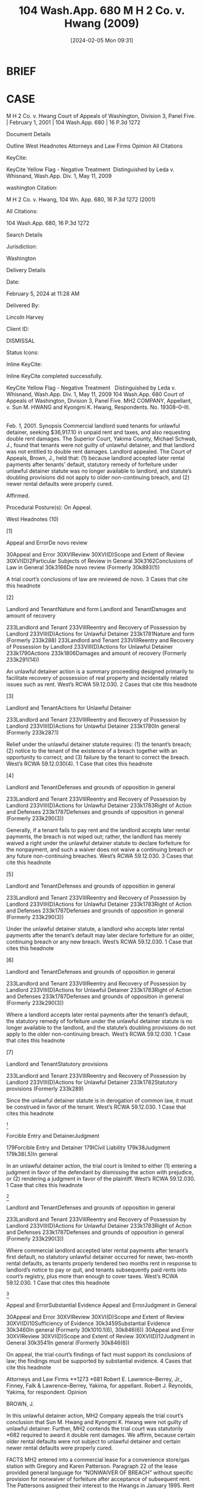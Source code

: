 #+title:      104 Wash.App. 680 M H 2 Co. v. Hwang (2009)
#+date:       [2024-02-05 Mon 09:31]
#+filetags:   :case:judgment:rlta:ud:
#+identifier: 20240205T093146

* BRIEF

[8] Regarding the February through March 2000 rental defaults, the Hwangs were served with a 10–day notice to pay rent or quit the premises. They tendered the two newer months rent prior to the 10 days, but this amount was improperly rejected as insufficient. MH2 then filed this unlawful detainer action at the end of the 10 day period incorrectly seeking both the older and newer rents.

In an unlawful detainer action, the trial court is limited to either
- (1) entering a judgment in favor of the defendant by dismissing the action with prejudice, or
- (2) rendering a judgment in favor of the plaintiff.
  - _Sundholm v. Patch_, 62 Wash.2d 244, 246, 382 P.2d 262 (1963).


As noted, the incidental issue of whether rents are due is customarily decided at the same time. Munden, 105 Wash.2d at 45, 711 P.2d 295.


* CASE

M H 2 Co. v. Hwang
Court of Appeals of Washington, Division 3, Panel Five. | February 1, 2001 | 104 Wash.App. 680 | 16 P.3d 1272

Document Details

Outline
West Headnotes
Attorneys and Law Firms
Opinion
All Citations

KeyCite:

KeyCite Yellow Flag - Negative Treatment
 Distinguished by Leda v. Whisnand, Wash.App. Div. 1, May 11, 2009

washington Citation:

M H 2 Co. v. Hwang, 104 Wn. App. 680, 16 P.3d 1272 (2001)

All Citations:

104 Wash.App. 680, 16 P.3d 1272

Search Details

Jurisdiction:

Washington

Delivery Details

Date:

February 5, 2024 at 11:28 AM

Delivered By:

Lincoln Harvey

Client ID:

DISMISSAL

Status Icons:



Inline KeyCite:

Inline KeyCite completed successfully.





KeyCite Yellow Flag - Negative Treatment
 	Distinguished by Leda v. Whisnand, Wash.App. Div. 1, May 11, 2009
104 Wash.App. 680
Court of Appeals of Washington,
Division 3,
Panel Five.
MH2 COMPANY, Appellant,
v.
Sun M. HWANG and Kyongmi K. Hwang, Respondents.
No. 19308–0–III.
|
Feb. 1, 2001.
Synopsis
Commercial landlord sued tenants for unlawful detainer, seeking $36,917.10 in unpaid rent and taxes, and also requesting double rent damages. The Superior Court, Yakima County, Michael Schwab, J., found that tenants were not guilty of unlawful detainer, and that landlord was not entitled to double rent damages. Landlord appealed. The Court of Appeals, Brown, J., held that: (1) because landlord accepted later rental payments after tenants’ default, statutory remedy of forfeiture under unlawful detainer statute was no longer available to landlord, and statute’s doubling provisions did not apply to older non-continuing breach, and (2) newer rental defaults were properly cured.

Affirmed.

Procedural Posture(s): On Appeal.


West Headnotes (10)


[1]

Appeal and ErrorDe novo review


30Appeal and Error
30XVIReview
30XVI(D)Scope and Extent of Review
30XVI(D)2Particular Subjects of Review in General
30k3162Conclusions of Law in General
30k3166De novo review
(Formerly 30k893(1))


A trial court’s conclusions of law are reviewed de novo.
3 Cases that cite this headnote



[2]

Landlord and TenantNature and form
Landlord and TenantDamages and amount of recovery


233Landlord and Tenant
233VIIIReentry and Recovery of Possession by Landlord
233VIII(D)Actions for Unlawful Detainer
233k1781Nature and form
(Formerly 233k288)
233Landlord and Tenant
233VIIIReentry and Recovery of Possession by Landlord
233VIII(D)Actions for Unlawful Detainer
233k1790Actions
233k1806Damages and amount of recovery
(Formerly 233k291(14))


An unlawful detainer action is a summary proceeding designed primarily to facilitate recovery of possession of real property and incidentally related issues such as rent. West’s RCWA 59.12.030.
2 Cases that cite this headnote



[3]

Landlord and TenantActions for Unlawful Detainer


233Landlord and Tenant
233VIIIReentry and Recovery of Possession by Landlord
233VIII(D)Actions for Unlawful Detainer
233k1780In general
(Formerly 233k287.1)


Relief under the unlawful detainer statute requires: (1) the tenant’s breach; (2) notice to the tenant of the existence of a breach together with an opportunity to correct; and (3) failure by the tenant to correct the breach. West’s RCWA 59.12.030(4).
1 Case that cites this headnote



[4]

Landlord and TenantDefenses and grounds of opposition in general


233Landlord and Tenant
233VIIIReentry and Recovery of Possession by Landlord
233VIII(D)Actions for Unlawful Detainer
233k1783Right of Action and Defenses
233k1787Defenses and grounds of opposition in general
(Formerly 233k290(3))


Generally, if a tenant fails to pay rent and the landlord accepts later rental payments, the breach is not wiped out; rather, the landlord has merely waived a right under the unlawful detainer statute to declare forfeiture for the nonpayment, and such a waiver does not waive a continuing breach or any future non-continuing breaches. West’s RCWA 59.12.030.
3 Cases that cite this headnote



[5]

Landlord and TenantDefenses and grounds of opposition in general


233Landlord and Tenant
233VIIIReentry and Recovery of Possession by Landlord
233VIII(D)Actions for Unlawful Detainer
233k1783Right of Action and Defenses
233k1787Defenses and grounds of opposition in general
(Formerly 233k290(3))


Under the unlawful detainer statute, a landlord who accepts later rental payments after the tenant’s default may later declare forfeiture for an older, continuing breach or any new breach. West’s RCWA 59.12.030.
1 Case that cites this headnote



[6]

Landlord and TenantDefenses and grounds of opposition in general


233Landlord and Tenant
233VIIIReentry and Recovery of Possession by Landlord
233VIII(D)Actions for Unlawful Detainer
233k1783Right of Action and Defenses
233k1787Defenses and grounds of opposition in general
(Formerly 233k290(3))


Where a landlord accepts later rental payments after the tenant’s default, the statutory remedy of forfeiture under the unlawful detainer statute is no longer available to the landlord, and the statute’s doubling provisions do not apply to the older non-continuing breach. West’s RCWA 59.12.030.
1 Case that cites this headnote



[7]

Landlord and TenantStatutory provisions


233Landlord and Tenant
233VIIIReentry and Recovery of Possession by Landlord
233VIII(D)Actions for Unlawful Detainer
233k1782Statutory provisions
(Formerly 233k289)


Since the unlawful detainer statute is in derogation of common law, it must be construed in favor of the tenant. West’s RCWA 59.12.030.
1 Case that cites this headnote



[8]

Forcible Entry and DetainerJudgment


179Forcible Entry and Detainer
179ICivil Liability
179k38Judgment
179k38(.5)In general


In an unlawful detainer action, the trial court is limited to either (1) entering a judgment in favor of the defendant by dismissing the action with prejudice, or (2) rendering a judgment in favor of the plaintiff. West’s RCWA 59.12.030.
1 Case that cites this headnote



[9]

Landlord and TenantDefenses and grounds of opposition in general


233Landlord and Tenant
233VIIIReentry and Recovery of Possession by Landlord
233VIII(D)Actions for Unlawful Detainer
233k1783Right of Action and Defenses
233k1787Defenses and grounds of opposition in general
(Formerly 233k290(3))


Where commercial landlord accepted later rental payments after tenant’s first default, no statutory unlawful detainer occurred for newer, two-month rental defaults, as tenants properly tendered two months rent in response to landlord’s notice to pay or quit, and tenants subsequently paid rents into court’s registry, plus more than enough to cover taxes. West’s RCWA 59.12.030.
1 Case that cites this headnote



[10]

Appeal and ErrorSubstantial Evidence
Appeal and ErrorJudgment in General


30Appeal and Error
30XVIReview
30XVI(D)Scope and Extent of Review
30XVI(D)10Sufficiency of Evidence
30k3459Substantial Evidence
30k3460In general
(Formerly 30k1010.1(6), 30k846(6))
30Appeal and Error
30XVIReview
30XVI(D)Scope and Extent of Review
30XVI(D)12Judgment in General
30k3541In general
(Formerly 30k846(6))


On appeal, the trial court’s findings of fact must support its conclusions of law; the findings must be supported by substantial evidence.
4 Cases that cite this headnote



Attorneys and Law Firms
**1273 *681 Robert E. Lawrence–Berrey, Jr., Finney, Falk & Lawrence–Berrey, Yakima, for appellant.
Robert J. Reynolds, Yakima, for respondent.
Opinion

BROWN, J.

In this unlawful detainer action, MH2 Company appeals the trial court’s conclusion that Sun M. Hwang and Kyongmi K. Hwang were not guilty of unlawful detainer. Further, MH2 contends the trial court was statutorily *682 required to award it double rent damages. We affirm, because certain older rental defaults were not subject to unlawful detainer and certain newer rental defaults were properly cured.



FACTS
MH2 entered into a commercial lease for a convenience store/gas station with Gregory and Karen Patterson. Paragraph 22 of the lease provided general language for “NONWAIVER OF BREACH” without specific provision for nonwaiver of forfeiture after acceptance of subsequent rent. The Pattersons assigned their interest to the Hwangs in January 1995. Rent was set at $6,250 payable on the first day of each month in advance. The Hwangs did not pay rent for December 1996 and January 1999 without action by MH2. The Hwangs acknowledge their December 1996 rent check was returned for insufficient funds, but contended MH2 agreed to apply the Hwangs’ $5,000 security deposit toward the rent and that they paid another $1,000 several months later to apply toward the balance owing. Regarding the January 1999 rent, the Hwangs asserted MH2 waived payment because they were forced to pay for certain gas tank repairs causing loss.

The Hwangs did not pay rent on February 1 and March 1, 2000. On March 8, 2000, MH2 posted an Amended Notice to Pay Rent or Quit Premises on the property citing the four months and the failure to pay certain taxes called for under the lease. One week later, the Hwangs tendered $12,500 in rent by depositing it to a MH2 account, but MH2 rejected and returned it as insufficient. On March 21, the Hwangs were served a summons and complaint for unlawful detainer. MH2 requested $36,917.10 in unpaid rent and taxes. It also requested double rent damages.

The findings were silent as to why the December 1996 and January 1999 payments were not timely paid or why MH2 did not act. Finding of Fact 5 states:
*683 More than eleven days have elapsed since the date of service of said notice, the defendants above named have not paid the rent due nor surrendered possession of the premises and are now unlawfully detaining the same.
Finding of Fact 9 states:
Because of the defendants’ tender of rent in the amount of $12,500 on March 15, 2000, and the timely payment of all sums as required into the registry of the court, defendants were not holding the premises in unlawful detainer, and it would be inappropriate and inequitable to double the monetary damages found still due by the court.

The trial court concluded the Hwangs had not unlawfully detained the premises but that MH2 had not waived its right of entitlement to past due rent. The court further concluded it had “discretion whether to double the past due rent found owing” and elected not to double it.

The record shows that after the show cause hearing, on order, the Hwangs paid into the court’s registry $22,500, representing two months rent and $10,000 toward the taxes. By the time judgment was entered, the Hwangs had paid a total of $40,500 into the court’s registry. The judgment included MH2’s $31,250 “for the past due unpaid rent” and $6,382.28 for unpaid taxes, together with $4,485 in attorney fees and $294 in costs for a total of $42,411.28. After deducting ordered direct payment of the difference with accrued **1274 interest, the net judgment to MH2 was $300. MH2 appealed.



ISSUE
Did the trial court err by concluding the Hwangs had not under chapter 59.12 RCW unlawfully detained MH2’s commercial premises and by denying double damages for rents found due?



ANALYSIS
[1] [2] [3] A trial court’s conclusions of law are reviewed de novo.  *684 City of Seattle v. Megrey, 93 Wash.App. 391, 393, 968 P.2d 900 (1998). In Conclusion of Law 2, the trial court concluded, “[d]efendants are notunlawfully detaining as provided in RCW 59.12, the real property owned by plaintiff.” An unlawful detainer action under chapter 59.12 RCW is a summary proceeding designed primarily to facilitate recovery of possession of real property and incidentally related issues such as rent. Munden v. Hazelrigg, 105 Wash.2d 39, 45, 711 P.2d 295 (1985). Relief under the unlawful detainer statute requires: (1) the tenant’s breach; (2) notice to the tenant of the existence of a breach together with an opportunity to correct; and (3) failure by the tenant to correct the breach. RCW 59.12.030(4); Wilson v. Daniels, 31 Wash.2d 633, 643, 198 P.2d 496 (1948).

[4] [5] The parties’ dispute is largely due to the failure to clearly distinguish between two problems, first the older unpaid rent, and second the newer rental defaults. Generally, if a tenant fails to pay rent and the landlord accepts later rental payments, the breach is not wiped out; the landlord has merely waived a right under the statute to declare forfeiture for the nonpayment. Wilson, 31 Wash.2d at 643, 198 P.2d 496. Such a waiver does not waive a continuing breach or any future noncontinuing breaches. Id. Therefore, a landlord may later declare forfeiture for an older, continuing breach or any new breach. Id.

[6] [7] This is logical because possession is no longer an issue after acceptance of advance rent for the forthcoming month. Accordingly, the statutory remedy of forfeiture under chapter 59.12 RCW is no longer available to the landlord, and the statute’s doubling provisions do not apply to the older noncontinuing breach. The sole remaining remedy is under the lease’s default provisions. Here, it is worth noting that the nonwaiver provisions in paragraph 22 do not contain specific language regarding retention of the right of forfeiture after acceptance of subsequent rents. See Wilson, 31 Wash.2d at 642, 198 P.2d 496. Since the statute is in derogation of common law, it must be construed in favor of the tenant. Id. at 643–44, 198 P.2d 496. Thus, we believe Finding of Fact 5 pertains solely to defaults under the lease rather than statutory unlawful *685 detainer, and for the reasons discussed below that wording is incorrect but inconsequential. In any event, MH2 cannot claim statutory doubling for the older rent defaults because it could not invoke statutory forfeiture.

[8] Regarding the February through March 2000 rental defaults, the Hwangs were served with a 10–day notice to pay rent or quit the premises. They tendered the two newer months rent prior to the 10 days, but this amount was improperly rejected as insufficient. MH2 then filed this unlawful detainer action at the end of the 10 day period incorrectly seeking both the older and newer rents. In an unlawful detainer action, the trial court is limited to either (1) entering a judgment in favor of the defendant by dismissing the action with prejudice, or (2) rendering a judgment in favor of the plaintiff. Sundholm v. Patch, 62 Wash.2d 244, 246, 382 P.2d 262 (1963). As noted, the incidental issue of whether rents are due is customarily decided at the same time. Munden, 105 Wash.2d at 45, 711 P.2d 295.

[9] Given the above, we conclude the trial court properly decided that rents were due under the lease for the older rental defaults and that no statutory unlawful detainer occurred for the newer rental defaults. The latter conclusion was correct because the Hwangs properly tendered two months rent in response to the notice and subsequently paid the rents into the court’s registry, plus more than enough to cover the taxes. It follows that under Sundholm, the unlawful detainer should have been dismissed and the **1275 tendered sums held in the court’s registry paid to MH2. And, under Munden, because possession was no longer an issue, the court properly ordered judgment as well for the older rents due under the lease together with attorney fees and costs as prevailing party. No rent doubling provision is in the lease. Thus, doubling was not an available remedy, either under the statute or the lease.

[10] On appeal, the trial court’s findings of fact must support its conclusions of law; the findings must be supported by substantial evidence. Landmark Dev., Inc. v. City of Roy, 138 Wash.2d 561, 573, 980 P.2d 1234 (1999). Here, the *686 findings are not clear when discussing the old defaults compared to the new ones, resulting in some confusion. Compounding this problem, respondents prepared the findings and conclusions, and appellant prepared the judgment. Nevertheless, the court’s findings are supported by substantial evidence; as discussed above, the conclusions properly follow.

In Finding of Fact 9 relating to the newer rental defaults, the trial court found “it would be inappropriate and inequitable to double the monetary damages found still due by the court.” Equitable principles are irrelevant. Similarly, it is unnecessary to discuss whether or not the court had discretion to award double damages.

Both parties request attorney fees. The Hwangs’ request for fees under the lease is granted. Because MH2 did not prevail here, it is not entitled to attorney fees.



CONCLUSION
We hold the trial court did not err in any of the ways alleged by MH2 and affirm.

KURTZ C.J., and SCHULTHEIS, J., concurring.
All Citations
104 Wash.App. 680, 16 P.3d 1272
End of Document

© 2024 Thomson Reuters. No claim to original U.S. Government Works.
